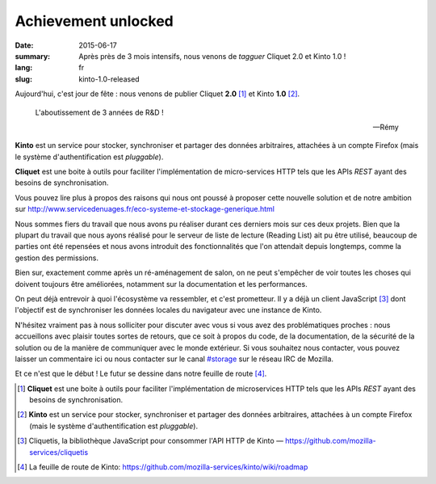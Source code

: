 Achievement unlocked
####################

:date: 2015-06-17
:summary: Après près de 3 mois intensifs, nous venons de *tagguer* Cliquet 2.0
          et Kinto 1.0 !
:lang: fr
:slug: kinto-1.0-released

Aujourd'hui, c'est jour de fête : nous venons de publier Cliquet **2.0**
[#]_ et Kinto **1.0** [#]_.

.. epigraph::

  L'aboutissement de 3 années de R&D !

  -- Rémy

**Kinto** est un service pour stocker, synchroniser et partager des données
arbitraires, attachées à un compte Firefox (mais le système d'authentification
est *pluggable*).

**Cliquet** est une boite à outils pour faciliter l'implémentation de
micro-services HTTP tels que les APIs *REST* ayant des besoins de synchronisation.

Vous pouvez lire plus à propos des raisons qui nous ont poussé à proposer cette nouvelle solution
et de notre ambition sur http://www.servicedenuages.fr/eco-systeme-et-stockage-generique.html

Nous sommes fiers du travail que nous avons pu réaliser durant ces derniers
mois sur ces deux projets. Bien que la plupart du travail que nous ayons
réalisé pour le serveur de liste de lecture (Reading List) ait pu être utilisé,
beaucoup de parties ont été repensées et nous avons introduit des
fonctionnalités que l'on attendait depuis longtemps, comme la gestion des
permissions.

Bien sur, exactement comme après un ré-aménagement de salon, on ne peut
s'empêcher de voir toutes les choses qui doivent toujours être améliorées,
notamment sur la documentation et les performances.

On peut déjà entrevoir à quoi l'écosystème va ressembler, et c'est prometteur.
Il y a déjà un client JavaScript [#]_ dont l'objectif est de synchroniser les
données locales du navigateur avec une instance de Kinto.

N'hésitez vraiment pas à nous solliciter pour discuter avec vous si vous avez
des problématiques proches : nous accueillons avec plaisir toutes sortes de
retours, que ce soit à propos du code, de la documentation, de la sécurité de
la solution ou de la manière de communiquer avec le monde extérieur. Si vous
souhaitez nous contacter, vous pouvez laisser un commentaire ici ou nous
contacter sur le canal `#storage <irc://irc.mozilla.org/#storage>`_ sur le réseau IRC de Mozilla.

Et ce n'est que le début ! Le futur se dessine dans notre feuille de route
[#]_.


.. [#] **Cliquet** est une boite à outils pour faciliter l'implémentation de
       microservices HTTP tels que les APIs *REST* ayant des besoins de
       synchronisation.

.. [#] **Kinto** est un service pour stocker, synchroniser et partager des données
       arbitraires, attachées à un compte Firefox (mais le système d'authentification
       est *pluggable*).

.. [#] Cliquetis, la bibliothèque JavaScript pour consommer l'API HTTP de Kinto —
       https://github.com/mozilla-services/cliquetis

.. [#] La feuille de route de Kinto: https://github.com/mozilla-services/kinto/wiki/roadmap

